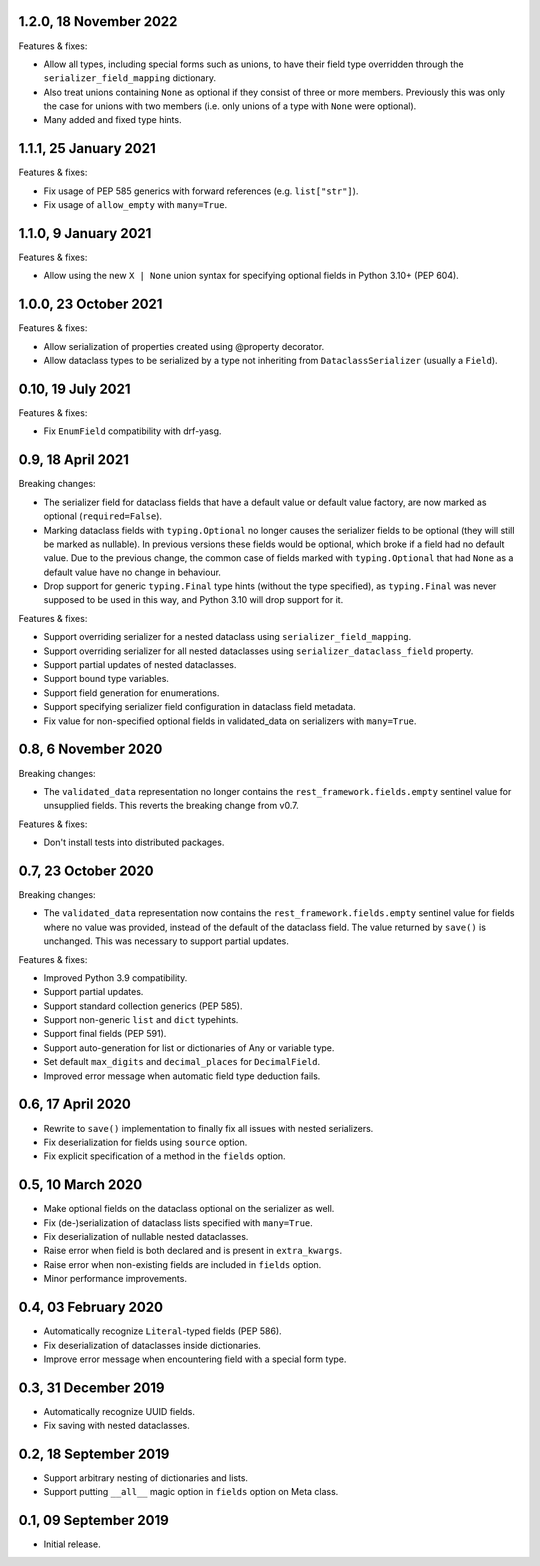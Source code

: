 1.2.0, 18 November 2022
-----------------------
Features & fixes:

* Allow all types, including special forms such as unions, to have their field type overridden through the
  ``serializer_field_mapping`` dictionary.
* Also treat unions containing ``None`` as optional if they consist of three or more members. Previously this was only
  the case for unions with two members (i.e. only unions of a type with ``None`` were optional).
* Many added and fixed type hints.

1.1.1, 25 January 2021
----------------------
Features & fixes:

* Fix usage of PEP 585 generics with forward references (e.g. ``list["str"]``).
* Fix usage of ``allow_empty`` with ``many=True``.

1.1.0, 9 January 2021
---------------------
Features & fixes:

* Allow using the new ``X | None`` union syntax for specifying optional fields in Python 3.10+ (PEP 604).

1.0.0, 23 October 2021
----------------------
Features & fixes:

* Allow serialization of properties created using @property decorator.
* Allow dataclass types to be serialized by a type not inheriting from ``DataclassSerializer`` (usually a ``Field``).

0.10, 19 July 2021
------------------
Features & fixes:

* Fix ``EnumField`` compatibility with drf-yasg.

0.9, 18 April 2021
------------------
Breaking changes:

* The serializer field for dataclass fields that have a default value or default value factory, are now marked as
  optional (``required=False``).
* Marking dataclass fields with ``typing.Optional`` no longer causes the serializer fields to be optional (they will
  still be marked as nullable). In previous versions these fields would be optional, which broke if a field had no
  default value. Due to the previous change, the common case of fields marked with ``typing.Optional`` that had ``None``
  as a default value have no change in behaviour.
* Drop support for generic ``typing.Final`` type hints (without the type specified), as ``typing.Final`` was never
  supposed to be used in this way, and Python 3.10 will drop support for it.

Features & fixes:

* Support overriding serializer for a nested dataclass using ``serializer_field_mapping``.
* Support overriding serializer for all nested dataclasses using ``serializer_dataclass_field`` property.
* Support partial updates of nested dataclasses.
* Support bound type variables.
* Support field generation for enumerations.
* Support specifying serializer field configuration in dataclass field metadata.
* Fix value for non-specified optional fields in validated_data on serializers with ``many=True``.

0.8, 6 November 2020
--------------------
Breaking changes:

* The ``validated_data`` representation no longer contains the ``rest_framework.fields.empty`` sentinel value for
  unsupplied fields. This reverts the breaking change from v0.7.

Features & fixes:

* Don't install tests into distributed packages.

0.7, 23 October 2020
--------------------
Breaking changes:

* The ``validated_data`` representation now contains the ``rest_framework.fields.empty`` sentinel value for fields where
  no value was provided, instead of the default of the dataclass field. The value returned by ``save()`` is unchanged.
  This was necessary to support partial updates.

Features & fixes:

* Improved Python 3.9 compatibility.
* Support partial updates.
* Support standard collection generics (PEP 585).
* Support non-generic ``list`` and ``dict`` typehints.
* Support final fields (PEP 591).
* Support auto-generation for list or dictionaries of Any or variable type.
* Set default ``max_digits`` and ``decimal_places`` for ``DecimalField``.
* Improved error message when automatic field type deduction fails.

0.6, 17 April 2020
------------------
* Rewrite to ``save()`` implementation to finally fix all issues with nested serializers.
* Fix deserialization for fields using ``source`` option.
* Fix explicit specification of a method in the ``fields`` option.

0.5, 10 March 2020
------------------
* Make optional fields on the dataclass optional on the serializer as well.
* Fix (de-)serialization of dataclass lists specified with ``many=True``.
* Fix deserialization of nullable nested dataclasses.
* Raise error when field is both declared and is present in ``extra_kwargs``.
* Raise error when non-existing fields are included in ``fields`` option.
* Minor performance improvements.

0.4, 03 February 2020
---------------------
* Automatically recognize ``Literal``-typed fields (PEP 586).
* Fix deserialization of dataclasses inside dictionaries.
* Improve error message when encountering field with a special form type.

0.3, 31 December 2019
---------------------
* Automatically recognize UUID fields.
* Fix saving with nested dataclasses.

0.2, 18 September 2019
----------------------
* Support arbitrary nesting of dictionaries and lists.
* Support putting ``__all__`` magic option in ``fields`` option on Meta class.

0.1, 09 September 2019
----------------------
* Initial release.
